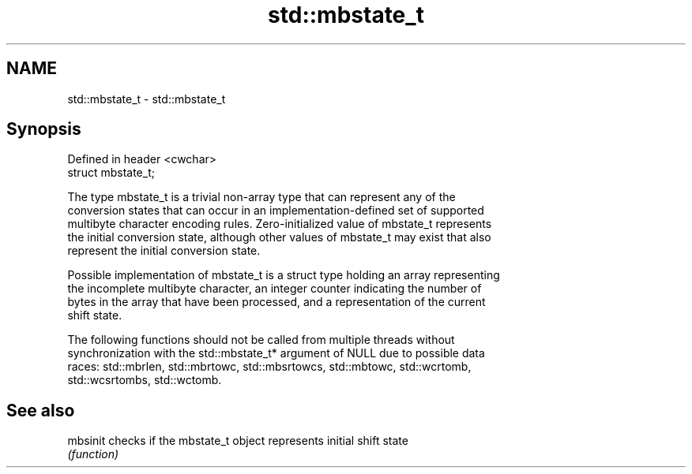 .TH std::mbstate_t 3 "Nov 25 2015" "2.1 | http://cppreference.com" "C++ Standard Libary"
.SH NAME
std::mbstate_t \- std::mbstate_t

.SH Synopsis
   Defined in header <cwchar>
   struct mbstate_t;

   The type mbstate_t is a trivial non-array type that can represent any of the
   conversion states that can occur in an implementation-defined set of supported
   multibyte character encoding rules. Zero-initialized value of mbstate_t represents
   the initial conversion state, although other values of mbstate_t may exist that also
   represent the initial conversion state.

   Possible implementation of mbstate_t is a struct type holding an array representing
   the incomplete multibyte character, an integer counter indicating the number of
   bytes in the array that have been processed, and a representation of the current
   shift state.

   The following functions should not be called from multiple threads without
   synchronization with the std::mbstate_t* argument of NULL due to possible data
   races: std::mbrlen, std::mbrtowc, std::mbsrtowcs, std::mbtowc, std::wcrtomb,
   std::wcsrtombs, std::wctomb.

.SH See also

   mbsinit checks if the mbstate_t object represents initial shift state
           \fI(function)\fP 
